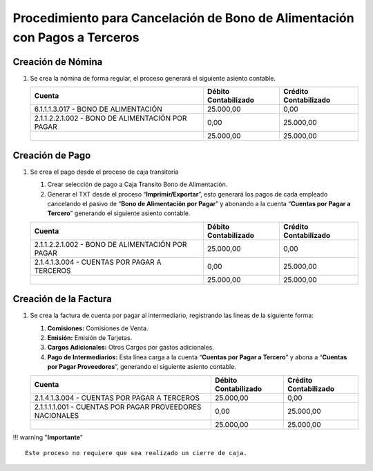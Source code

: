 **Procedimiento para Cancelación de Bono de Alimentación con Pagos a Terceros**
===============================================================================

**Creación de Nómina**
----------------------

1. Se crea la nómina de forma regular, el proceso generará el siguiente
   asiento contable.

   +----------------------------------------------------+----------------------------+-----------------------------+
   | **Cuenta**                                         | **Débito Contabilizado**   | **Crédito Contabilizado**   |
   +====================================================+============================+=============================+
   | 6.1.1.1.3.017 - BONO DE ALIMENTACIÓN               | 25.000,00                  | 0,00                        |
   +----------------------------------------------------+----------------------------+-----------------------------+
   | 2.1.1.2.2.1.002 - BONO DE ALIMENTACIÓN POR PAGAR   | 0,00                       | 25.000,00                   |
   +----------------------------------------------------+----------------------------+-----------------------------+
   |                                                    | 25.000,00                  | 25.000,00                   |
   +----------------------------------------------------+----------------------------+-----------------------------+

**Creación de Pago**
--------------------

1. Se crea el pago desde el proceso de caja transitoria

   1. Crear selección de pago a Caja Transito Bono de Alimentación.

   2. Generar el TXT desde el proceso “\ **Imprimir/Exportar**\ ”, esto
      generará los pagos de cada empleado cancelando el pasivo de
      “\ **Bono de Alimentación por Pagar**\ ” y abonando a la cuenta
      “\ **Cuentas por Pagar a Tercero**\ ” generando el siguiente
      asiento contable.

   +----------------------------------------------------+----------------------------+-----------------------------+
   | **Cuenta**                                         | **Débito Contabilizado**   | **Crédito Contabilizado**   |
   +====================================================+============================+=============================+
   | 2.1.1.2.2.1.002 - BONO DE ALIMENTACIÓN POR PAGAR   | 25.000,00                  | 0,00                        |
   +----------------------------------------------------+----------------------------+-----------------------------+
   | 2.1.4.1.3.004 - CUENTAS POR PAGAR A TERCEROS       | 0,00                       | 25.000,00                   |
   +----------------------------------------------------+----------------------------+-----------------------------+
   |                                                    | 25.000,00                  | 25.000,00                   |
   +----------------------------------------------------+----------------------------+-----------------------------+

**Creación de la Factura**
--------------------------

1. Se crea la factura de cuenta por pagar al intermediario, registrando
   las líneas de la siguiente forma:

   1. **Comisiones:** Comisiones de Venta.

   2. **Emisión:** Emisión de Tarjetas.

   3. **Cargos Adicionales:** Otros Cargos por gastos adicionales.

   4. **Pago de Intermediarios:** Esta línea carga a la cuenta
      “\ **Cuentas por Pagar a Tercero**\ ” y abona a “\ **Cuentas por
      Pagar Proveedores**\ ”, generando el siguiente asiento contable.

   +------------------------------------------------------------+----------------------------+-----------------------------+
   | **Cuenta**                                                 | **Débito Contabilizado**   | **Crédito Contabilizado**   |
   +============================================================+============================+=============================+
   | 2.1.4.1.3.004 - CUENTAS POR PAGAR A TERCEROS               | 25.000,00                  | 0,00                        |
   +------------------------------------------------------------+----------------------------+-----------------------------+
   | 2.1.1.1.1.001 - CUENTAS POR PAGAR PROVEEDORES NACIONALES   | 0,00                       | 25.000,00                   |
   +------------------------------------------------------------+----------------------------+-----------------------------+
   |                                                            | 25.000,00                  | 25.000,00                   |
   +------------------------------------------------------------+----------------------------+-----------------------------+

!!! warning "**Importante**"

::

    Este proceso no requiere que sea realizado un cierre de caja.
